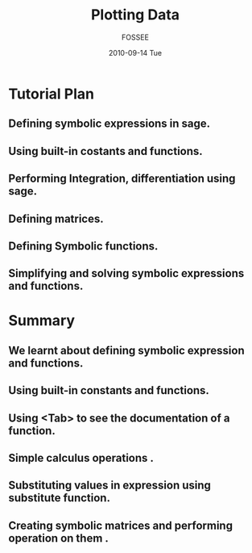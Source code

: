 #+LaTeX_CLASS: beamer
#+LaTeX_CLASS_OPTIONS: [presentation]
#+BEAMER_FRAME_LEVEL: 1

#+BEAMER_HEADER_EXTRA: \usetheme{Warsaw}\useoutertheme{infolines}\usecolortheme{default}\setbeamercovered{transparent}
#+COLUMNS: %45ITEM %10BEAMER_env(Env) %10BEAMER_envargs(Env Args) %4BEAMER_col(Col) %8BEAMER_extra(Extra)
#+PROPERTY: BEAMER_col_ALL 0.1 0.2 0.3 0.4 0.5 0.6 0.7 0.8 0.9 1.0 :ETC
#+OPTIONS:   H:5 num:t toc:nil \n:nil @:t ::t |:t ^:t -:t f:t *:t <:t

#+TITLE: Plotting Data 
#+AUTHOR: FOSSEE
#+DATE: 2010-09-14 Tue
#+EMAIL:     info@fossee.in

# \author[FOSSEE] {FOSSEE}

# \institute[IIT Bombay] {Department of Aerospace Engineering\\IIT Bombay}
# \date{}

* Tutorial Plan
** Defining symbolic expressions in sage.  
** Using built-in costants and functions. 
** Performing Integration, differentiation using sage. 
** Defining matrices. 
** Defining Symbolic functions.  
** Simplifying and solving symbolic expressions and functions.
* Summary
** We learnt about defining symbolic expression and functions.  
** Using built-in constants and functions.  
** Using <Tab>  to see the documentation of a function.  
** Simple calculus operations .  
** Substituting values in expression using substitute function.
** Creating symbolic matrices and performing operation on them .
